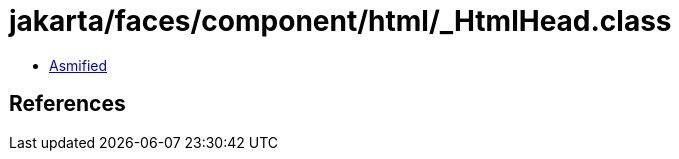 = jakarta/faces/component/html/_HtmlHead.class

 - link:_HtmlHead-asmified.java[Asmified]

== References


